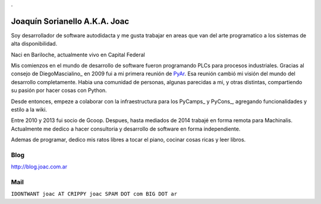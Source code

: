 
.

Joaquín Sorianello A.K.A. Joac
==============================

Soy desarrollador de software autodidacta y me gusta trabajar en areas que van del arte programatico a los sistemas de alta disponibilidad.

Naci en Bariloche, actualmente vivo en Capital Federal

Mis comienzos en el mundo de desarrollo de software fueron programando PLCs para procesos industriales. Gracias al consejo de DiegoMascialino_ en 2009 fui a mi primera reunión de PyAr_. Esa reunión cambió mi visión del mundo del desarrollo completamente. Habia una comunidad de personas, algunas parecidas a mi, y otras distintas, compartiendo su pasión por hacer cosas con Python.

Desde entonces, empeze a colaborar con la infraestructura para los PyCamps_ y PyCons_, agregando funcionalidades y estilo a la wiki.

Entre 2010 y 2013 fui socio de Gcoop. Despues, hasta mediados de 2014 trabajé en forma remota para Machinalis. Actualmente me dedico a hacer consultoria y desarrollo de software en forma independiente.

Ademas de programar, dedico mis ratos libres a tocar el piano, cocinar cosas ricas y leer libros.

Blog
----

http://blog.joac.com.ar

Mail
----

``IDONTWANT joac AT CRIPPY joac SPAM DOT com BIG DOT ar``

.. _pycamp: /pages/pycamp/index.html
.. _pyar: /pages/pyar/index.html
